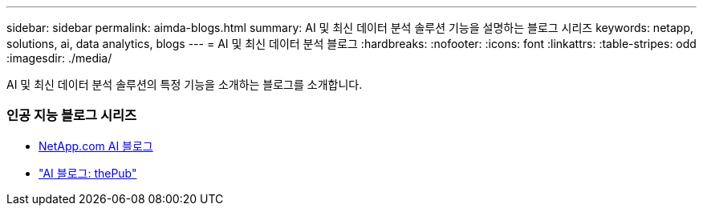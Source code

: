 ---
sidebar: sidebar 
permalink: aimda-blogs.html 
summary: AI 및 최신 데이터 분석 솔루션 기능을 설명하는 블로그 시리즈 
keywords: netapp, solutions, ai, data analytics, blogs 
---
= AI 및 최신 데이터 분석 블로그
:hardbreaks:
:nofooter: 
:icons: font
:linkattrs: 
:table-stripes: odd
:imagesdir: ./media/


[role="lead"]
AI 및 최신 데이터 분석 솔루션의 특정 기능을 소개하는 블로그를 소개합니다.



=== 인공 지능 블로그 시리즈

* link:++https://www.netapp.com/blog/#t=Blogs&sort=%40publish_date_mktg%20descending&layout=card&f:@facet_language_mktg=["영어"]&f:@facet_soultion_mktg=[AI, 분석, 인공 지능]++[NetApp.com AI 블로그]
* link:https://netapp.io/category/ai-ml/["AI 블로그: thePub"]

